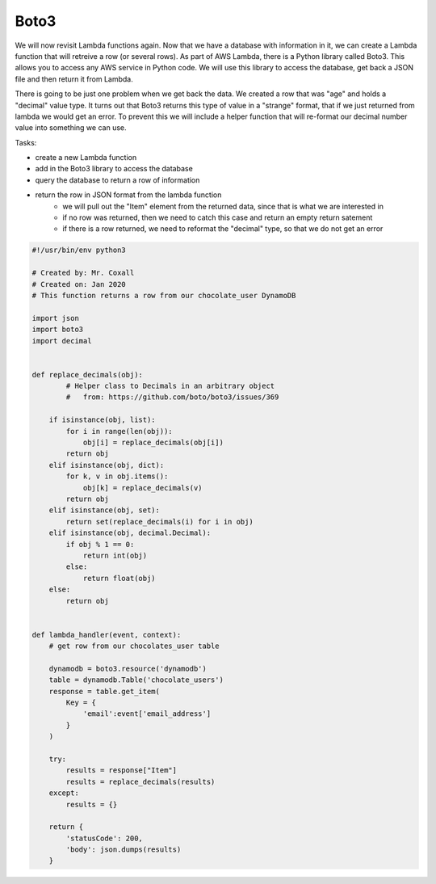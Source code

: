 .. _step5:

*****
Boto3
*****

We will now revisit Lambda functions again. Now that we have a database with information in it, we can create a Lambda function that will retreive a row (or several rows). As part of AWS Lambda, there is a Python library called Boto3. This allows you to access any AWS service in Python code. We will use this library to access the database, get back a JSON file and then return it from Lambda.

There is going to be just one problem when we get back the data. We created a row that was "age" and holds a "decimal" value type. It turns out that Boto3 returns this type of value in a "strange" format, that if we just returned from lambda we would get an error. To prevent this we will include a helper function that will re-format our decimal number value into something we can use.

Tasks:

- create a new Lambda function
- add in the Boto3 library to access the database
- query the database to return a row of information
- return the row in JSON format from the lambda function
	- we will pull out the "Item" element from the returned data, since that is what we are interested in
	- if no row was returned, then we need to catch this case and return an empty return satement
	- if there is a row returned, we need to reformat the "decimal" type, so that we do not get an error

.. code-block:: python

	#!/usr/bin/env python3

	# Created by: Mr. Coxall
	# Created on: Jan 2020
	# This function returns a row from our chocolate_user DynamoDB

	import json
	import boto3
	import decimal


	def replace_decimals(obj):
		# Helper class to Decimals in an arbitrary object
		#   from: https://github.com/boto/boto3/issues/369
	    
	    if isinstance(obj, list):
	        for i in range(len(obj)):
	            obj[i] = replace_decimals(obj[i])
	        return obj
	    elif isinstance(obj, dict):
	        for k, v in obj.items():
	            obj[k] = replace_decimals(v)
	        return obj
	    elif isinstance(obj, set):
	        return set(replace_decimals(i) for i in obj)
	    elif isinstance(obj, decimal.Decimal):
	        if obj % 1 == 0:
	            return int(obj)
	        else:
	            return float(obj)
	    else:
	        return obj


	def lambda_handler(event, context):
	    # get row from our chocolates_user table
	    
	    dynamodb = boto3.resource('dynamodb')
	    table = dynamodb.Table('chocolate_users')
	    response = table.get_item(
	        Key = {
	            'email':event['email_address']
	        }
	    )
	    
	    try:
	        results = response["Item"]
	        results = replace_decimals(results)
	    except:
	        results = {}
	    
	    return {
	        'statusCode': 200,
	        'body': json.dumps(results)
	    }



.. raw:: html

  <div style="text-align: center; margin-bottom: 2em;">
	<iframe width="560" height="315" src="https://www.youtube.com/embed/IBfbIfa1YFc" frameborder="0" allow="accelerometer; autoplay; encrypted-media; gyroscope; picture-in-picture" allowfullscreen>
	</iframe>
  </div>